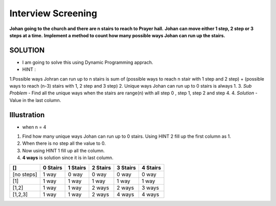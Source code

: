 ==============================================================================
Interview Screening
==============================================================================
**Johan going to the church and there are n stairs to reach to Prayer hall.**
**Johan can move either 1 step, 2 step or 3 steps at a time.**
**Implement a method to count how many possible ways Johan can run up the stairs.**


SOLUTION
--------

- I am going to solve this using Dynamic Programming apprach.
- HINT : 
1.Possible ways Johran can run up to n stairs is sum of (possible ways to reach n stair with 1 step and 2 step) + (possible ways to reach (n-3) stairs with 1, 2 step and 3 step) 
2. Unique ways Johan can run up to 0 stairs is always 1.
3. *Sub Problem* - Find all the unique ways when the stairs are range(n) with all step 0 , step 1, step 2 and step 4.
4. *Solution* - Value in the last column.

Illustration 
------------
- when n = 4

1. Find how many unique ways Johan can run up to 0 stairs. Using HINT 2 fill up the first column as 1.
2. When there is no step all the value to 0.
3. Now using HINT 1 fill up all the column.
4. **4 ways** is solution since it is in last column.


+------------+------------+-----------+------------+------------+-----------+
| []         | 0 Stairs   | 1 Stairs  | 2 Stairs   | 3 Stairs   | 4 Stairs  |
+============+============+===========+============+============+===========+
| [no steps] | 1 way      | 0 way     | 0 way      | 0 way      | 0 way     |
+------------+------------+-----------+------------+------------+-----------+
| [1]        | 1 way      | 1 way     | 1 way      | 1 way      | 1 way     |
+------------+------------+-----------+------------+------------+-----------+
| [1,2]      | 1 way      | 1 way     | 2 ways     | 2 ways     | 3 ways    |
+------------+------------+-----------+------------+------------+-----------+
| [1,2,3]    | 1 way      | 1 way     | 2 ways     | 4 ways     | 4 ways    |
+------------+------------+-----------+------------+------------+-----------+
